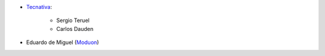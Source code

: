 * `Tecnativa <https://www.tecnativa.com>`_:

    * Sergio Teruel
    * Carlos Dauden

* Eduardo de Miguel (`Moduon <https://www.moduon.team/>`__)
